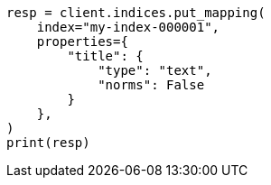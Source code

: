 // This file is autogenerated, DO NOT EDIT
// mapping/params/norms.asciidoc:21

[source, python]
----
resp = client.indices.put_mapping(
    index="my-index-000001",
    properties={
        "title": {
            "type": "text",
            "norms": False
        }
    },
)
print(resp)
----
